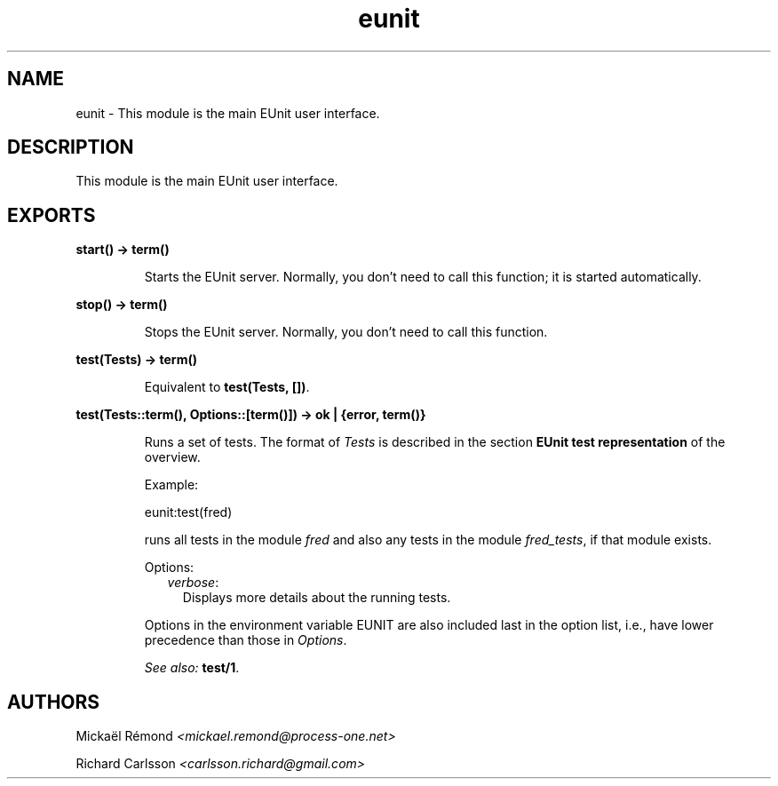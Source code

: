 .TH eunit 3 "eunit 2.2.9" "" "Erlang Module Definition"
.SH NAME
eunit \- This module is the main EUnit user interface.
.SH DESCRIPTION
.LP
This module is the main EUnit user interface\&.
.SH EXPORTS
.LP
.B
start() -> term() 
.br
.RS
.LP
Starts the EUnit server\&. Normally, you don\&'t need to call this function; it is started automatically\&.
.RE
.LP
.B
stop() -> term() 
.br
.RS
.LP
Stops the EUnit server\&. Normally, you don\&'t need to call this function\&.
.RE
.LP
.B
test(Tests) -> term() 
.br
.RS
.LP
Equivalent to \fBtest(Tests, [])\fR\&\&.
.RE
.LP
.B
test(Tests::term(), Options::[term()]) -> ok | {error, term()}
.br
.RS
.LP
Runs a set of tests\&. The format of \fITests\fR\& is described in the section \fBEUnit test representation\fR\& of the overview\&.
.LP
Example:
.LP
.nf
  eunit:test(fred)
.fi
.LP
runs all tests in the module \fIfred\fR\& and also any tests in the module \fIfred_tests\fR\&, if that module exists\&.
.LP
Options:
.RS 2
.TP 2
.B
\fIverbose\fR\&:
Displays more details about the running tests\&.
.RE
.LP
Options in the environment variable EUNIT are also included last in the option list, i\&.e\&., have lower precedence than those in \fIOptions\fR\&\&.
.LP
\fISee also:\fR\& \fBtest/1\fR\&\&.
.RE
.SH AUTHORS
.LP
Mickaël Rémond
.I
<mickael\&.remond@process-one\&.net>
.LP
Richard Carlsson
.I
<carlsson\&.richard@gmail\&.com>